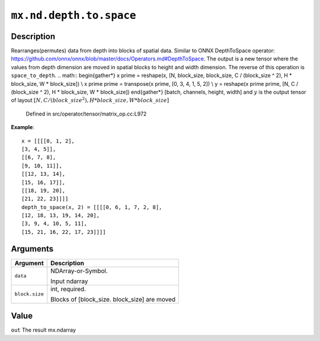 

``mx.nd.depth.to.space``
================================================

Description
----------------------

Rearranges(permutes) data from depth into blocks of spatial data.
Similar to ONNX DepthToSpace operator:
https://github.com/onnx/onnx/blob/master/docs/Operators.md#DepthToSpace.
The output is a new tensor where the values from depth dimension are moved in spatial blocks
to height and width dimension. The reverse of this operation is ``space_to_depth``.
.. math::
\begin{gather*}
x \prime = reshape(x, [N, block\_size, block\_size, C / (block\_size ^ 2), H * block\_size, W * block\_size]) \\
x \prime \prime = transpose(x \prime, [0, 3, 4, 1, 5, 2]) \\
y = reshape(x \prime \prime, [N, C / (block\_size ^ 2), H * block\_size, W * block\_size])
\end{gather*}
[batch, channels, height, width]
and :math:`y` is the output tensor of layout :math:`[N, C / (block\_size ^ 2), H * block\_size, W * block\_size]`

	Defined in src/operator/tensor/matrix_op.cc:L972

**Example**::

	 x = [[[[0, 1, 2],
	 [3, 4, 5]],
	 [[6, 7, 8],
	 [9, 10, 11]],
	 [[12, 13, 14],
	 [15, 16, 17]],
	 [[18, 19, 20],
	 [21, 22, 23]]]]
	 depth_to_space(x, 2) = [[[[0, 6, 1, 7, 2, 8],
	 [12, 18, 13, 19, 14, 20],
	 [3, 9, 4, 10, 5, 11],
	 [15, 21, 16, 22, 17, 23]]]]
	 
	 
Arguments
------------------

+----------------------------------------+------------------------------------------------------------+
| Argument                               | Description                                                |
+========================================+============================================================+
| ``data``                               | NDArray-or-Symbol.                                         |
|                                        |                                                            |
|                                        | Input ndarray                                              |
+----------------------------------------+------------------------------------------------------------+
| ``block.size``                         | int, required.                                             |
|                                        |                                                            |
|                                        | Blocks of [block_size. block_size] are moved               |
+----------------------------------------+------------------------------------------------------------+

Value
----------

``out`` The result mx.ndarray


